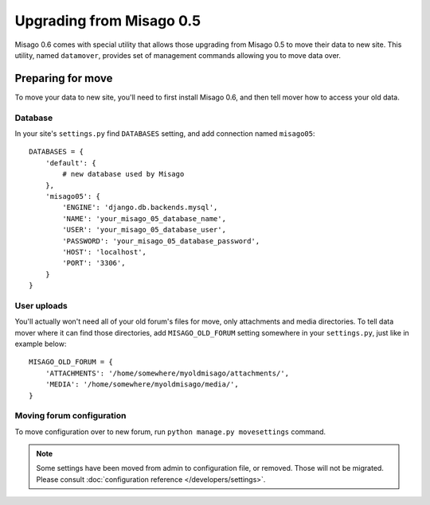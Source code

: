 =========================
Upgrading from Misago 0.5
=========================

Misago 0.6 comes with special utility that allows those upgrading from Misago 0.5 to move their data to new site. This utility, named ``datamover``, provides set of management commands allowing you to move data over.


Preparing for move
==================

To move your data to new site, you'll need to first install Misago 0.6, and then tell mover how to access your old data.


Database
--------

In your site's ``settings.py`` find ``DATABASES`` setting, and add connection named ``misago05``::

    DATABASES = {
        'default': {
            # new database used by Misago
        },
        'misago05': {
            'ENGINE': 'django.db.backends.mysql',
            'NAME': 'your_misago_05_database_name',
            'USER': 'your_misago_05_database_user',
            'PASSWORD': 'your_misago_05_database_password',
            'HOST': 'localhost',
            'PORT': '3306',
        }
    }


User uploads
------------

You'll actually won't need all of your old forum's files for move, only attachments and media directories. To tell data mover where it can find those directories, add ``MISAGO_OLD_FORUM`` setting somewhere in your ``settings.py``, just like in example below::

    MISAGO_OLD_FORUM = {
        'ATTACHMENTS': '/home/somewhere/myoldmisago/attachments/',
        'MEDIA': '/home/somewhere/myoldmisago/media/',
    }


Moving forum configuration
--------------------------

To move configuration over to new forum, run ``python manage.py movesettings`` command.

.. note::
   Some settings have been moved from admin to configuration file, or removed. Those will not be migrated. Please consult :doc:`configuration reference </developers/settings>`.